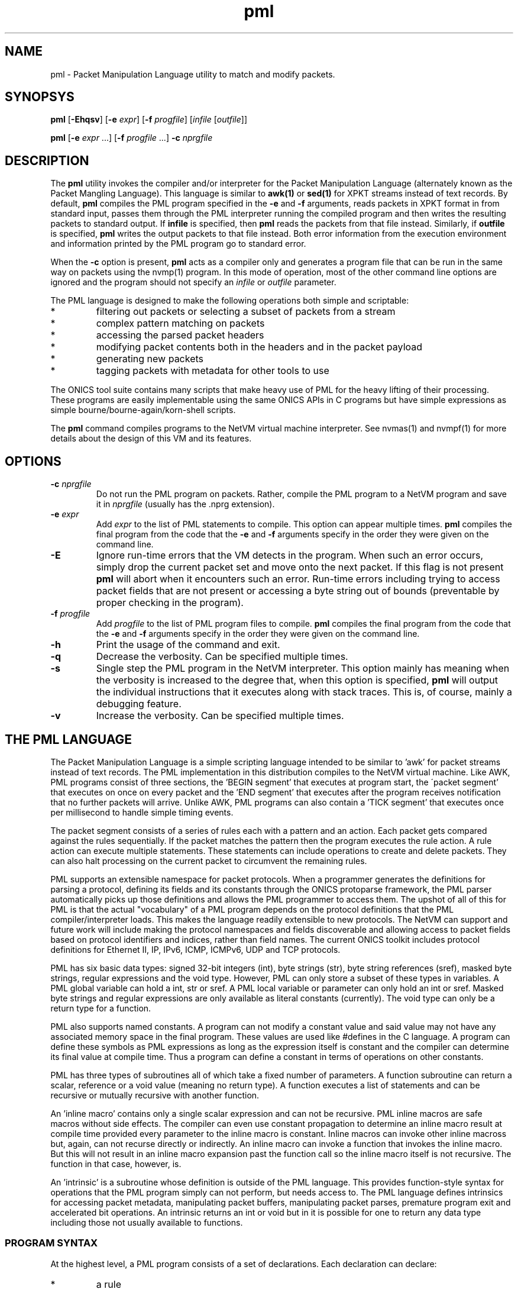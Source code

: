 .TH "pml" 1 "August 2015" "ONICS 1.0"
.SH NAME
pml - Packet Manipulation Language utility to match and modify packets.
.P
.SH SYNOPSYS
\fBpml\fP [\fB-Ehqsv\fP] [\fB-e\fP \fIexpr\fP] [\fB-f\fP \fIprogfile\fP]
[\fIinfile\fP [\fIoutfile\fP]]
.P
\fBpml\fP [\fB-e\fP \fIexpr\fP ...] [\fB-f\fP \fIprogfile\fP ...]
\fB-c\fP \fInprgfile\fP
.P
.SH DESCRIPTION
The \fBpml\fP utility invokes the compiler and/or interpreter for the
Packet Manipulation Language (alternately known as the Packet Mangling
Language).  This language is similar to \fBawk(1)\fP or \fBsed(1)\fP for
XPKT streams instead of text records.  By default, \fBpml\fP compiles
the PML program specified in the \fB-e\fP and \fB-f\fP arguments, reads
packets in XPKT format in from standard input, passes them through the 
PML interpreter running the compiled program and then writes the
resulting packets to standard output.  If \fBinfile\fP is specified,
then \fBpml\fP reads the packets from that file instead.  Similarly, if
\fBoutfile\fP is specified, \fBpml\fP writes the output packets to that
file instead.  Both error information from the execution environment and
information printed by the PML program go to standard error.
.P
When the \fB-c\fP option is present, \fBpml\fP acts as a compiler only
and generates a program file that can be run in the same way on packets
using the nvmp(1) program.  In this mode of operation, most of the other
command line options are ignored and the program should not specify an
\fIinfile\fP or \fIoutfile\fP parameter.
.P
The PML language is designed to make the following operations both
simple and scriptable:
.IP *
filtering out packets or selecting a subset of packets from a stream
.IP *
complex pattern matching on packets
.IP *
accessing the parsed packet headers
.IP *
modifying packet contents both in the headers and in the packet payload
.IP *
generating new packets
.IP *
tagging packets with metadata for other tools to use
.P
The ONICS tool suite contains many scripts that make heavy use of PML
for the heavy lifting of their processing.  These programs are easily
implementable using the same ONICS APIs in C programs but have simple
expressions as simple bourne/bourne-again/korn-shell scripts.
.P
The \fBpml\fP command compiles programs to the NetVM virtual machine
interpreter.  See nvmas(1) and nvmpf(1) for more details about the
design of this VM and its features.
.P
.SH OPTIONS
.P
.IP "\fB-c\fP \fInprgfile\fP"
Do not run the PML program on packets.  Rather, compile the PML program
to a NetVM program and save it in \fInprgfile\fP (usually has the .nprg
extension).
.IP "\fB-e\fP \fIexpr\fP"
Add \fIexpr\fP to the list of PML statements to compile.  This option
can appear multiple times.  \fBpml\fP compiles the final program from
the code that the \fB-e\fP and \fB-f\fP arguments specify in the order
they were given on the command line.
.IP \fB-E\fP
Ignore run-time errors that the VM detects in the program.  When such an
error occurs, simply drop the current packet set and move onto the next
packet.  If this flag is not present \fBpml\fP will abort when it
encounters such an error.  Run-time errors including trying to access
packet fields that are not present or accessing a byte string out of
bounds (preventable by proper checking in the program).
.IP "\fB-f\fP \fIprogfile\fP"
Add \fIprogfile\fP to the list of PML program files to compile.
\fBpml\fP compiles the final program from the code that the \fB-e\fP and
\fB-f\fP arguments specify in the order they were given on the command
line.
.IP \fB-h\fP
Print the usage of the command and exit.
.IP \fB-q\fP
Decrease the verbosity.  Can be specified multiple times.
.IP \fB-s\fP
Single step the PML program in the NetVM interpreter.  This option
mainly has meaning when the verbosity is increased to the degree that,
when this option is specified, \fBpml\fP will output the individual
instructions that it executes along with stack traces.  This is, of
course, mainly a debugging feature.
.IP \fB-v\fP
Increase the verbosity.  Can be specified multiple times.
.P
.SH "THE PML LANGUAGE"
The Packet Manipulation Language is a simple scripting language
intended to be similar to 'awk' for packet streams instead of text
records.  The PML implementation in this distribution compiles to the
NetVM virtual machine.  Like AWK, PML programs consist of three
sections, the 'BEGIN segment' that executes at program start, the
\'packet segment' that executes on once on every packet and the 'END
segment' that executes after the program receives notification that no
further packets will arrive.  Unlike AWK, PML programs can also contain
a 'TICK segment' that executes once per millisecond to handle simple
timing events.
.P
The packet segment consists of a series of rules each with a pattern and
an action.  Each packet gets compared against the rules sequentially.
If the packet matches the pattern then the program executes the rule
action.  A rule action can execute multiple statements.  These
statements can include operations to create and delete packets.  They
can also halt processing on the current packet to circumvent the
remaining rules.
.P
PML supports an extensible namespace for packet protocols.  When a
programmer generates the definitions for parsing a protocol, defining
its fields and its constants through the ONICS protoparse framework, the
PML parser automatically picks up those definitions and allows the PML
programmer to access them.  The upshot of all of this for PML is that
the actual "vocabulary" of a PML program depends on the protocol
definitions that the PML compiler/interpreter loads.  This makes the
language readily extensible to new protocols.  The NetVM can support and
future work will include making the protocol namespaces and fields
discoverable and allowing access to packet fields based on protocol
identifiers and indices, rather than field names.  The current ONICS
toolkit includes protocol definitions for Ethernet II, IP, IPv6, ICMP,
ICMPv6, UDP and TCP protocols.
.P
PML has six basic data types: signed 32-bit integers (int), byte strings
(str), byte string references (sref), masked byte strings, regular
expressions and the void type.  However, PML can only store a subset of
these types in variables.  A PML global variable can hold a int, str or
sref.  A PML local variable or parameter can only hold an int or sref.
Masked byte strings and regular expressions are only available as
literal constants (currently).  The void type can only be a return type
for a function.
.P
PML also supports named constants.  A program can not modify a constant
value and said value may not have any associated memory space in the
final program.  These values are used like #defines in the C language.
A program can define these symbols as PML expressions as long as the
expression itself is constant and the compiler can determine its final
value at compile time.  Thus a program can define a constant in terms of
operations on other constants.
.P
PML has three types of subroutines all of which take a fixed number of
parameters.  A function subroutine can return a scalar, reference or a
void value (meaning no return type).  A function executes a list of
statements and can be recursive or mutually recursive with another
function.
.P
An 'inline macro' contains only a single scalar expression and can not
be recursive.  PML inline macros are safe macros without side effects.
The compiler can even use constant propagation to determine an inline
macro result at compile time provided every parameter to the inline
macro is constant.  Inline macros can invoke other inline macross but,
again, can not recurse directly or indirectly.  An inline macro can
invoke a function that invokes the inline macro.  But this will not
result in an inline macro expansion past the function call so the inline
macro itself is not recursive.  The function in that case, however, is.
.P
An 'intrinsic' is a subroutine whose definition is outside of the PML
language.  This provides function-style syntax for operations that the
PML program simply can not perform, but needs access to.  The PML
language defines intrinsics for accessing packet metadata, manipulating
packet buffers, manipulating packet parses, premature program exit and
accelerated bit operations.  An intrinsic returns an int or void but in
it is possible for one to return any data type including those not
usually available to functions.
.P
.SS "PROGRAM SYNTAX"
At the highest level, a PML program consists of a set of declarations.
Each declaration can declare:
.IP "*"
a rule
.IP "*"
a function prototype (needed for recursion)
.IP "*"
a function definition
.IP "*"
an inline macro
.IP "*"
a constant
.IP "*"
a global variable 
.IP "*"
a file import 
.P
.SS "COMMENTS"
Comments in PML start with a '#' that isn't in a string constant and
they continue until the end of the line.
.P
.SS "FILE IMPORT"
.P
A file import takes the form:
.nf
  'import' "FILENAME" ';'
.fi
The parser will search for the import file along a search path.  The
\fBpml\fP program begins its search in the current directory and then
will continue to the directory \fIprefix\fP/lib/pml where \fIprefix\fP
is the installation prefix where the ONICS tool suite is installed.  If
the PML parser fails to find the import file it will abort with an
error.  Otherwise it will include the contents of the import file as if
it were directly substituted in the place of the import line itself.
.P
.SS "RULES"
.P
A rule definition take the form:
.P
.nf
  RULE ::= PATTERN '{' [LOCAL_VAR_DECL]* [STATEMENT_LIST]* '}'
.fi
.P
A PATTERN must be one of 'BEGIN', 'TICK', 'END' or a PML expression 
enclosed by '?-' and '-?'.  The order of rule declaration matters because
the PML program executes rules in their declaration order.  There can be 
multiple rules with the 'BEGIN', 'TICK' and 'END' pattern.  PML executes 
rules with the 'BEGIN' pattern at startup before any packets are read in
the system.  PML executes the 'TICK' segment, if present, once every
millisecond.  It exectues rules with the 'END' pattern after it determines
that there are no further packets to process.  Note that the exit()
intrinsic will abort execution immediately and the program will not
execute rules in the 'END' pattern that it has not already executed.
If the program contains a 'TICK' segment, but no packet rules, then the
program runs until the 'TICK' segment invokes the exit() intrinsic.
.P
PML evaluates a rule with an expression pattern once for every packet
that it receives.  The PML program evaluates the PATTERN exression (the
\'rule pattern').  If the expression returns non-zero scalar result then
the program executes the STATEMENT_LIST (the 'rule action').  It is also 
worth noting that PML can coerce any type to an integer value (see below)
so any PML expression is valid in a rule pattern.  Again, PML evaluates
the rules in order and a rule's actions (in the STATEMENT_LIST) can cause
the program to skip later rules.  So order of declaration is important.  
A PML program can omit the pattern expression which will cause the rule
action to fire on every packet.
.P
The LOCAL_VAR_DECL is an optional series of local variable declarations.
These are discussed in the next section.
.P
If PML comes to the end of the packet rules without any other statement
that aborts control on the current packet (see STATEMENTS), then
PML will transmit all packets remaining in the working set.  (see PACKET
WORKING SET)
.P
.SS "TYPES"
PML supports the following native types:
.nf
 - void  -> no type or value
 - int   -> signed 32-bit integer
 - str   -> byte string
 - sref  -> reference to a byte string 
	    (declared as a 'str' with no length)
 - mstr  -> byte string with equal length byte string mask
 - regex -> regular expression
.fi
.P
The void type may only be used for a function return value.  The program
can not contain variables of type mstr and regex.  A program can contain
constant masked string and regular expression patterns.  But it can not
store them in variables.  Local variables and function parameters may not
be byte strings, but may be string references.  Only global varaibles
may be byte strings.  
.P
.SS "VARIABLE DECLARATIONS"
PML allows one to declare four types of variables:  global variables,
local variables, function parameters and constants.  A global variable
is the only variable that can have a byte string type.  It can also have
a type of \'int' or 'sref'.  A global variable declaration has one of
the following forms.
.P
.nf
  int NAME [= EXPRESSION] ;
  str NAME ;
  str NAME '[' LENGTH ']' [= EXPRESSION] ;
  str NAME '[' ']' = EXPRESSION ;
.fi
.P
The first form declares a 32-byte integer variable.  If EXPRESSION is
present, then the variable is initialized to the value of the
expression.  Otherwise it is initialized to 0.  The second form declares
a globally accessible string reference.  Note that although it uses the
keyword 'str' like a byte string, the lack of '[]'s means that it is a
reference to a string and not an actual byte strings.  A string
reference can not have an initializer at compile time.
.P
The third form of declaration declares a byte string of LENGTH bytes.
If EXPRESSION is present, then the string is initialized to the value of
the expression (which must be of type 'str').  If the variable has a
longer length than the initialization expression, then the program
initializes the remaining bytes in the string are initialized to 0.  If
the initializer is greater in length than the variable then the compiler
will report an error.  A byte string variable without an initializer
will initially contain all 0s in every byte.  The fourth form declares a
byte string variable and sets its length to the length of its
initializer.  The initializer can be a protocol constant, scalar or
literal string.  Substring access to protocol constants or literal
strings is not supported.
.P
A program can have local variable declarations at the beginning of the
action portions of a rule or the body of a function.  Variable
declarations may not appear in inline macross.  Again, as mentioned,
local variables can be integers and string references.  A rule action or
function body may use variables of type 'int' without declaring them.
Referencing a variable name in a function body or rule action statement
that has no binding to a previously declared variable or
protocol-specific name (see \'LOCATORS' below) automatically declares a
local variable of type 'int'.  Local variables may not have
initializers.
.P
PML initializes all uninitialized variables to 0 (int), a string of 0s
(str) or a null reference (sref) depending on the variable type.
.P
.SS "EXPRESSIONS"
In the following, let 'E', 'E1', 'E2' ... refer to expressions.  Tokens of 
the form *LOC refers to a 'locator'.  This is an rvalue consisting of a 
variable name or a protocol namespace constant.  
.P
In PML an expression is one of:
.nf
  - a positive decimal integer
  - a hexadecimal integer preceeded by '0x'
  - a locator (see below)
  - a function or inline macro call of the form:
	<funcname> '(' [E1, E2...] ')'
  - a literal byte string:  
	a double quoted string with usual C substitutions
	  OR
  	'\\x' followed by an even number of hex digits
	  OR
	a dotted quad IPv4 address (4 byte string)
	  OR
	an IPv6 address (16 byte string)
	  OR
	an 802.1 MAC address (6 byte string)

  (In order of precedence)

  - '(' E ')'   : parenthesized expression
  - '-' E       : numerically negated expression
  - 'not' E	: logcal inversion (value is 0 or 1)
  - '~' E	: binary inversion (bit-wise inversion)
  - E1 << E2	: E1 left-shifted by E2
  - E1 >> E2	: E1 right-shifted by E2
  - E1 % E2	: E1 modulo E2
  - E1 / E2	: E1 divided by E2
  - E1 * E2	: E1 multiplied by E2
  - E1 + E2	: E1 plus E2
  - E1 - E2	: E1 minus E2
  - E1 & E2	: E1 binary-ANDed with E2
  - E1 | E2	: E1 binary-ORed with E2
  - E1 ^ E2	: E1 binary-XORed with E2
  - E1 == E2	: E1 equals E2 (numeric or string compare)
  - E1 != E2	: E1 does not equal E2 (numeric or string compare)
  - E1 < E2	: E1 less than E2 (numeric compare)
  - E1 > E2	: E1 greater than E2 (numeric compare)
  - E1 <= E2	: E1 less or equal to E2 (numeric compare)
  - E1 >= E2	: E1 greater or equal to E2 (numeric compare)
  - E1 =~ E2	: E1 matches E1
  - E1 !~ E2	: E1 does not match E2
  - E1 'and' E2 : E1 and E2 (short circuit boolean compare)
  - E1 'or ' E2 : E1 or E2 (short circuit boolean compare)
.fi
.P
The type of an expression is usually 'int'.  However, there are several
exceptions.  A byte string literal has type 'str'.  A function or inline
macro call has a type of the return value of the function or inline
macro (always 'int' for inline macros).  A locator expression's type is
equal to the type value that the locator refers to.  All string
references used in expressions have type 'str'.
.P
The match comparison operators (=~ and !~) perform different comparisons
depending on the type of the right hand expression.  The left-hand 
expression must have a type of str or sref.  The right hand expression
must have type str, mstr or regex.  For the rest of this discussion
Let E1 be the left-hand side expression in the match expression and 
let E2 be the right-hand side.
.P
If E2 has type 'str', then PML performs an exact string comparison (the
lengths of the E1 and E2 must be equal in order to be equal).  If the
E2 has type 'mstr' then PML performs a masked string comparison.  A
masked string value has a 'value' component and a 'mask' component both
of which are byte strings.  Both 'value' and 'mask' must have the same
length.  Expression E1 matches an mstr E2 if and only if: 1) the length of
E1 matches the lengths of E2's value and mask and 2) each bit b1 in
E1 matches its corresponding bit b2 in E2.value when the corresponding 
bit 'm' in E2.mask is set.  Finally, if E2 has type regex then PML
performs a regular expression mask of the pattern E2 against E1.
.P
Aside from the match and reference operators, all other operators
require the types of their subexpressions to be 'int'.  Each expression
argument in a function or inline macro call must have the same type as
the corresponding formal paramenter in the function declaration.
.P
.SS "TYPE CONVERSION"
PML will automatically attempt to convert an expression to the type
required by a given operator or function parameter.  PML will also try
to implicitly convert the expression in a 'return' statement (see below)
to the return type of the enclosing function.  The language performs the
following type conversion implicitly:
.P
.nf
  mstr->str - returns the 'value' portion of the masked string

  str->int  - treat up to the first 4 bytes of the string as a big
              endian 2s-compliment arithmetic integer.  If the string
              is less than 4 bytes, logcially pad to 4 bytes with
              zeros in the high order bits.

  mstr->int - convert the value and the mask of the masked string
              to 'int' as above and return the binary AND of the
              two resulting values.

  str->sref - converts the string to a reference to the string.
              This can occur in three ways:
                1) when assigning a 'str' valued expression to an 
                   'sref' variable by the '& VAR = EXPR' statement.
                2) when passing a string to an sref parameter
                   (denoted with type 'str') in a function call.
                3) when returning a string in a function call with
                   declared return type 'str' (which means sref in
                   function call return types).

  str->void - discards the value
  int->void
  sref->void
  mstr->void
.fi
.P
.SS "STATEMENTS"
PML has the following types of statements:
.nf

 - if ( EXPR ) { STATEMENT_LIST1 } [else { STATEMENT_LIST2 }]

   Evaluate EXPR (typecasting to an int if necessary) and if it is 
   true (non-zero) then execute STATEMENT_LIST1.  If the 'else' clause
   is present and EXPR is false (0), then execute STATEMENT_LIST2
   instead.

 - while ( EXPR ) { STATEMENT_LIST }

   Executes the STATEMENT_LIST while EXPR returns true (non-zero 
   integer).  (EXPR will be typecast to an integer if possible 
   otherwise the compiler will flag an error.)

 - print [% FMT %] EXPR [,[% FMT %] EXPR ...] ;
   print [% FMT %] EXPR [,[% FMT %] EXPR ...] , ;

   Evaluate each EXPR and then print its value.  (the output goes to 
   standard error by default when PML is running from the command
   line.)  If a FMT directive is present, then it modifies the output
   string.  See FORMATTED PRINTING.  A print statement without a trailing
   comma automatically appends a newline after printing all of the 
   expressions.  If trailing comma (between the last expression and
   the semicolon) is present, then the statement does not add a newline
   to the end of the printing.

 - return ;
 - return EXPR ;

   Evaluate EXPR and immediately exit the currently executing function
   and returning the value of EXPR as the return value of the function.
   If EXPR's type doesn't match the return type of the function then PML
   will implicitly confert it if possible or give a compile time error
   if it is not possible.  If the function's return type is 'void' then
   the EXPR must be omitted.  Otherwise EXPR must be included.

 - EXPR ;

   Evaluate and discard the value of EXPR.  (could be a function call
   with side effects.)

 - send ;
 - send EXPR ;

   There are two forms of the 'send' statement.  The first, with no
   expression, sends all of the packets currently in the working set and
   aborts all rule processing on the current packet.  If the EXPR is
   present then the program evaluates EXPR (typecasting to an integer if
   necessary) and sends the packet with the corresponding numeric value.
   The program will abort with an error if EXPR evaluates to an
   erroneous packet number.  After sending, the packet is freed.
   However the program will continue running from the next statement
   after the 'send'.

 - send_no_free EXPR ;

   This statement evaluates EXPR and transmits the packet just as with
   'send EXPR'.  However, with the send_no_free statement, the packet
   remains in the working set.  As with 'send EXPR' execution continues
   after the statement.

 - drop [EXPR] ; 

   As with the 'send' statement, the 'drop' statement has two forms with
   differing control flow semantics.  A 'drop' with no arguments drops
   all packets in the working set and aborts rule processing (starting
   over with the next packet).  If the 'drop' statement has a expression
   argument (EXPR) then the program evaluates the argument typecasting
   the result to an integer and then frees the packet buffer with the
   corresponding numeric index.  As with 'send EXPR', this second form
   of drop continues execution afterwards.  Dropping a packet index that
   is out of range will abort the PML program, but dropping a valid
   packet index that does not actually refer to a packet is simply a
   no-op.

 - break ;

   Immediately jump to the end of the innermost enclosing 'while' loop.
   This will not send control outside of executing functions or rules.
   A break statement outside of any enclosing loop is a compile time
   error.

 - continue ; 

   Immediately jump to the test of the currently innermost loop and 
   evaluate it.  This will not send control outside of the current
   function or rule.  A continue statement outside of any enclosing loop
   is a compile time error.

 - nextrule ;

   Immediately jump to the end of the current rule.  If this occurs
   within a BEGIN rule then this statement will end processing in
   all BEGIN rules.  The same behavior holds for TICK and END rules.  For
   packet rules, this statement directs execution to the test for the next
   rule (or to transmit all remaining packets if no further rules are
   present.)

 - LOCATOR = EXPR ;
   Evaluate EXPR and assign its value to the location denoted by
   LOCATOR.  LOCATOR and EXPR must have the same type or the PML program
   must be able to type cast the EXPR to the type of LOCATOR. 

 - & VARIABLE = EXPR ;
   Evaluate EXPR which must have 'str' type.  This assigns the string
   reference to the returned string to the given VARIABLE which must
   be of type 'sref'.
.fi
.P
.SS "LOCATORS"
A locator is a named reference to a value.  The name may refer to a
variable, a protocol, a field in a packet or a constant.  A locator can
have the following forms:
.P
.SS "Direct Access"
.nf
  name          -- can refer to: variable, constant, packet field,
                   protocol, or protocol constant

  name.name2[...]
                -- can refer to: packet field, protocol or 
                   protocol constant

  $(pnum)name
  $(pnum)name.name2...
  $(pnum,idx)name
  $(pnum,idx)name.name2...
                -- can refer to: packet field
.fi
.P
At a given point in the PML program, the compiler consults the following
namespaces in the following order to determine which value a locator
refers to: protocol namespace, parameters, constants global variables,
local variables.  Recall from VARIABLES above, that a locator matches
none of the above namespaces will implicitly cause a local variable
declaration if the reference is in the body of a function or the action
of a rule.  However, the only locator form allowable for such a
declaration is the very first direct access form:  a name with no
\'$', '.', '(' or ')' symbols.
.P
The type of a locator expression is the type of the value it refers to
with one exception.  A locator that refers to a 'sref' variable has type
\'str' in all r-values.
.P
A direct access locator that begins with $(pnum) or $(pnum, idx) refers
can refer to packets other than packet 0 in the working set (see below).
The value 'pnum' (which need not be constant) selects the packet number
in the working set.  If 'idx' is specified, it gives the header index to
select starting from 1.  So the locator '$(1,2)tcp' refers to the 2nd
TCP header in the second packet (packet 1) in the working set.
.P
.SS "Substring Access"
A program can access any non-empty substring of a str or sref type
locator.  ('SLOC' below refers to any direct access string locator given
in the previous section.)  One can provide an offset or an offset and
length to specify the substring.  Both values can be arbitrary
expressions as long as they can be converted to type int.  Specifying an
invalid substring (e.g. a negative offset or length, or an offset or
length that is out of bounds for the string) will trigger a run-time
error and abort the program.
.P
.nf
  SLOC[off]	
  SLOC[off, len]	
		-- could refer to: variable, protocol, protocol
		   constant packet field.
.fi
.P
.SS "Protocol ID"
.nf
  @@name
  @@name.name2	-- could refer to: protocol name
.fi
.P
.P
.SS "PACKET WORKING SET"
PML keeps a small, fixed size working set of packet buffers during
execution.  The packets are indexed numerically from 0 to 15.  During
BEGIN, TICK and END rules the working set start out empty;  none of the
packet indices refer to live packet buffers.  During packet rules, PML
sets packet index 0 to refer to the next packet that it pulls from
ingress.  The remaining packet indices still refer to nothing.
.P
A PML program can make a packet index refer to a packet buffer by
copying packet buffers or creating packet buffers.  A program creates
new packets with the pkt_new() and pkt_new_z() intrinsics.  It copies
packets with the pkt_copy() intrinsic.  A program can also swap the
packet buffers that two packet indices refer to through the pkt_swap()
intrinsic.  
.P
.SS "PROTOCOL NAMESPACES"
A PML program has access to a set of protocol modules.  These libraries
extend the PML namespace with strings that refer to the protocols
themselves, protocol-specific constants and parsed regions within
packets.  In the ONICS tool-suite, the command-line pml tool uses the
ONICS 'protoparse' and 'ns' APIs to implement these protocol modules.  
.P
The term 'protocol namespace' refers to the set of symbols that a PML 
protocol module imports into the PML namespace.  Each protocol namespace
has members.  One refers to a member in a namespace by following the
protocol name with a '.' and then the member name.  For example,
"ip.ttl" refers to member "ttl" in the "ip" namespace.  Each protocol
namespace member has one of the following types:
.nf
  - namespace    -- namespaces can nest within each other
  - constant     -- a constant value with some relationship 
                    to the protocol
  - packet field -- a definition of a field within a parsed 
		    protocol data unit.
.fi
.P
In PML each protocol is assumed to have an encoding format in the
packet.  When each packet arrives in PML, the runtime first decodes it
(using the 'protoparse' library in the CLI version) which produces
offsets to all of the 'protocol data unit's in the packet.  A protocol 
data unit is a set of bytes in the packet that are meaningful in the 
context of a given protocol.  The same bytes in a packet can be members 
of several protocol data units.  For example, a byte the payload of a TCP 
segment might be within a TCP protocol data unit, an IP protocol data unit
and an Ethernet protocol data unit.
.P
When a PML program uses a protocol name as a locator, the locator's
expression type is 'int' and it returns a true or false (1 or 0) value
indicating whether the protocol is present in the given packet (which
defaults to packet 0 if not specified).  If the PML program gives 
the protocol name, but also adds an offset/length substring reference, 
then the locator type is 'str' and it refers to the portion of the packet
encapsulated in that protocol (both header and data).
.P
Every protocol has several members regardless of the protocol type.
These are always accessible to the PML program if the protocol is
present in the packet.  The members for a protocol P are:
.P
.nf
  - P.exists -- more explicit form of just plain "P"
  - P.hlen   -- the length of the header of the protocol data unit
  - P.plen   -- the length of the payload of the protocol data unit
  - P.tlen   -- the length of the trailer of the protocol data unit
  - P.totlen -- P.hlen + P.plen + P.tlen
  - P.error  -- A bitmap of errors found in the parsing of the protocol
  - P.prid   -- the protocol ID of this protocol (will be used in future
                versions for parses referring to groups of protocols 
                such as 'transport' or 'tunnel' to get the actual 
                protocol type)
  - P.index  -- the numeric index of the PDU in the list of all the 
                PDUs in the packet (sorted by starting offset).
  - P.header -- A 'str' value referring to the header of the PDU
  - P.payload-- A 'str' value referring to the payload of the PDU
  - P.trailer-- A 'str' value referring to the trailer of the PDU
  - P.parse  -- A 'str' value referring to the entire PDU.
                (One can access this as P[0] as well.)
.fi
.P
Each constant member in a protocol namespace has a type of either 'int', 
\'str' or 'mstr'.  An example of such a constant might be 
"ip.addr.broadcast" which equals a byte string for 255.255.255.255.
.P
Finally, a packet field member in a protocol namespace provides a way to
access a field within a protocol data unit.  There are two forms of packet
fields:  byte fields and bit fields.  Byte fields have type 'str',
start on a byte boundary and have a length in bits that is a multiple of
8.  Some byte fields can have variable lengths.  A bitfield can start at 
any bit in the packet, but its length (in bits) must be fixed and less than 
or equal to 32.  A bitfield's type is 'int', unlike a bytefield.
.P
A PML program can both read and write packet fields in the packet.  The
program must observe rules for assignment based on the type of the
packet field.
.P
.SS "FUNCTION DECLARATIONS"
Functions in PML are subroutines that support direct or indirect 
recursion.  PML functions, like rules, can have local variables and
parameters that are of type 'int' or 'sref'.  A PML program can also
have a prototype declaration of a function to allow other functions to
invoke it before the actual function declaration.
.P
A function prototype takes the form:
.P
.nf
  RTYPE NAME ( [TYPE NAME [, TYPE NAME]...] ) ;
.fi
.P
The RTYPE can be 'int', 'str' or 'void'.  Again, 'void' indicates
that there is no return value from the function.  The 'str' type
indicates that the function returns a string references.
.P
A function declaration has the form:
.P
.nf
  RTYPE NAME ( [TYPE NAME [, TYPE NAME]...] ) { STATEMENT_LIST }
.fi
.P
Obviously, it is an error for a function declaration not to match its
prototype.  It is also an error to have multiple prototypes that do not
match.
.P
If there are any 'return' statements in the STATEMENT_LIST then the
program will attempt to automatically convert them to the return type of
the function.  This means that if the return type is 'void', then the
program will discard the return value of the return expression (if
present).  If control reaches the end of STATEMENT_LIST without
encountering a return statement, then the program returns a value of '0'
if the return type is 'int' or an empty string reference if the type is
\'sref'.  
.P
.SS "INLINE MACRO DECLARATIONS"
An 'inlinemacro ' is a special type of subroutine that must have a
return type of 'int' and whose body is a single expression (that can be
type cast to 'int') instead of a list of statements.  Upon invocation,
an inline macro actually embeds the expansion of the expression in the
PML program directly.  The compiler takes care to evaluate each
parameter to the inline macro exactly once and the inline macro can not
modify it.  
.P
So an 'inline macro' is a safe macro for arithmetic computations.  It
does not have the full cost of performing a function call.  More
importantly, the restrictions on the inline macro make it possible to
optimize using constant propagation (see OPTIMIZATION below).  If the
arguments to an inline macro are known to be constant and all parts of
the inline macro expression depend only on constants (as opposed to,
say, global variables or packet values, etc..) then the compiler can
simply precompute the result of the inline macro rather than having the
program compute it every time.  This property also allows the program to
invoke inline macros in constant definitions.
.P
An inline macro declaration takes the form:
.P
.nf
  inline NAME ( [TYPE NAME [, TYPE NAME]...] ) { EXPR }
.fi
.P
Example:
.P
.nf
  inline double(int x) { 2 * x }

  const A = 5;
  const B = double(A);          # legal and gets the value 10
  const C = double(tcp.seq);    # illegal, arg not constant so return 
                                #   value isn't known and can't 
                                #   initialize a const
  int D;
  { D = double(tcp.seq); }      # legal: call needn't be a constant 
                                #   expr here
.fi
.P
.SS "FORMATTED PRINTING"
PML's print statement supports formatted printing for nicer display of
output.  A print statement is not required to have a print format.
The formats are:
.nf

    %[W]d% - signed decimal (int, default format for 'int' expressions)
    %[W]u% - unsigned decimal (int)
    %[W]x% - unsigned hex (int)
    %[W]o% - unsigned oct (int)
    %[W]b% - binary (int)

    %[W]s% - string (str, length == any, default for 'str' expressions)
    %[W]hex% - hex string (str, length any)
    %[W]ip% - IPv4 address (str, length == 4)
    %[W]ip6% - IPv6 address (str, length == 16)
    %[W]eth% - 802.11 address (str, length == 6)

 - W is a positive or negative integer.
   * positive = W is the minimum width for the output and
   		output is right justified within that width
   * negative = |W| is the minimum width for the output and
   		the output is left justified within that width
.fi
.P
.SS "INTRINSICS"
Intrinsics are basically functions that operate on resources outside
of those available within the PML language itself.  PML intrinsics allow
the programmer to access properties about strings, manipulate active
packets, manipulate parsed protocol data units, fix checksums and perform
some bit operations quickly.  The intrinsics are given below.
.P
.SS "String Operations"
.P
.nf
  int str_len(str s)
  	- return the length of a string reference

  int str_addr(str s)
  	- return the address of a string reference

  int str_ispkt(str s)
  	- return whether the string reference refers to a packet

  int str_seg(str s)
  	- return the segment index/packet # that the reference refers to

  int str_isnull(str s)
  	- return whether the reference is an empty reference
.nf
.P
.SS "Packet Manipulation"
.nf
  void pkt_new(int pnum, int len)
  	- create a new packet with 'len' bytes of data

  void pkt_new_z(int pnum, int len)
  	- create a new packet with 0 bytes but 'len' buffer space bytes

  void pkt_swap(int pn1, int pn2)
  	- swap two packets by index

  void pkt_copy(int pndst, int pnsrc)
  	- copy pnsrc to pndst
.fi
.P
.SS "Packet Buffer / Protocol Unit Manipulation"
.nf
  void pkt_ins_u(int pnum, int off, int len)
  	- insert 'len' bytes at offset 'off' in packet 'pnum' shifting
	  data up in the buffer

  void pkt_ins_d(int pnum, int off, int len)
  	- insert 'len' bytes at offset 'off' in packet 'pnum' shifting 
	  data down in the buffer

  void pkt_cut_u(str s)
  	- cut the string from its packet shifting bytes up from the
	  front.  's' must be a reference to packet data.

  void pkt_cut_d(str s)
  	- cut the string from its packet shifting bytes down from the
	  end.  's' must be a reference to packet data.

  void pkt_parse(int pnum)
  	- reparse a packet 'pnum'

  int pkt_get_off(int pnum, int prid, int idx, int oid)
  	- get offset 'oid' of the 'idx'th protocol data unit with 
	  protocol ID 'prid' in packet 'pnum'

  void pkt_adj_off(int pnum, int prid, int idx, int oid, int amt)
  	- add 'amt' to offset 'oid' of the 'idx'th protocol data unit 
	  with protocol ID 'prid' in packet 'pnum'.

  void parse_push_back(int pnum, int prid)
  	- push a new protocol header of protocol ID 'prid' to the back
	  of the protocol data unit chain of packet 'pnum'.  If this
	  this will adjust the starting offset of the packet in its
	  buffer if necessary.  However, it will fail at runtime if
	  insufficient space exists.

  void parse_pop_back(int pnum)
  	- remove the innermost protocol data unit from packet 'pnum'.
	  This does not remove the data itself: only the parse of the
	  data unit.  To remove the data, follow this up with pkt_cut_*.

  void parse_push_front(int pnum, int prid)
  	- push a new protocol header of protocol ID 'prid' to the front
	  of the protocol data unit chain of packet 'pnum'.  There must
	  be space outside the outermost protocol data unit to hold this
	  new header.  (Use pkt_ins_* of necessary to create it.)

  void parse_pop_front(int pnum)
  	- remove the outermost protocol data unit from packet 'pnum'.
	  This does not remove the data itself: only the parse of the
	  data unit.  To remove the data, follow this up with pkt_cut_*.


  void fix_dltype(pnum)
  	- Set the datalink type of the packet to the outermost protocol
	  data unit's protocol ID.

  void fix_lens(pnum)
  	- Walk the protocol data units and fix all length fields within
	  each unit.

  void fix_csums(pnum)
  	- Walk the protocol data units and fix all the checksum fields
	  within each unit.
.fi
.P
.SS "Packet Storage and Retrieval"
The PML runtime environment allows storing a packets in lists.  These
lists can persist between execution contexts.  Normally, at the end of a
BEGIN, TICK or END rule or after the last packet rule executes, the
runtime transmits all packets in the working set.  (This holds true if the
packet rules terminate early due to a 'send' statement.)  A program can
instead stash packets in numbered lists in either a first-in-first-out
(FIFO) or last-in-first-out (LIFO) fashion (or even a combination of the
two) and then retrieve them at a later point.  The number of available
packet lists depends on the runtime, but the program can query it using
\'pkt_nlists()'.  The \fBpml\fP command line application supports 256
separate lists.  If a PML program terminates, the runtime will free all
packets still stored in packet lists.
.P
.nf
  int pkt_nlists()
	- return the number of packet lists in the system.

  int pkt_lempty(int listnum)
	- return whether a given packet list is empty.

  void pkt_enq(int listnum, int pnum)
	- enqueue packet 'pnum' to the end of packet list 'listnum'

  void pkt_deq(int listnum, int pnum)
	- dequeue the next packet from the front of packet list
	  'listnum' to packet 'pnum'

  void pkt_push(int listnum, int pnum)
	- push packet 'pnum' to the front of packet list 'listnum'

  void pkt_pop(int listnum, int pnum)
	- pop the next packet from the front of packet list 'listnum' to
	  packet 'pnum'
.fi
.P
.SS "Special Locator Intrinsics"
  These intrinsics are special in that the user does not provide a
  standard data type as an argument to the intrinsic.  The 'pdesc'
  argument must be a packet locator that refers to a protocol or packet
  field.  Each intrinsic performs an operation on the specific protocol 
  data unit that the locator identifies.
.P
  Examples:
.P
.nf
  	tcp		-> the first TCP PDU of packet 0
	$(1,2)ip	-> the 2nd IP PDU of packet 1
	$(1)icmp6	-> the first ICMPv6 PDU of packet 0
.fi
.P
.nf
  void parse_update(pdesc)
  	- Update the protocol parsed fields for the PDU.  One might use
	  this, for example, after inserting IP option data in an IP
	  header to make PML able to recognize the IP option fields.

  void fix_len(pdesc)
  	- Fix the length fields in the given PDU.

  void fix_csum(pdesc)
  	- Fix the checksum fields in the given PDU.

  void prp_insert(pdesc, int prid)
	- Insert a new header/trailer with of type 'prid' into the
	  packet after the header and before the trailer for the PDU
	  that 'pdesc' identifies.  This may be 'pkt' to have the new
	  PDU encapsulate the entire packet.  This function inserts new
	  space for the header and trailer.  It also causes the header
	  in pdesc to change its "next protocol" field (e.g. ip.proto
	  or eth.etype) to correctly identify the new header and
	  it adjusts that PDU's checksum accordingly.  This intrinsic
	  does not adjust length or checksum fields (outside of
	  the adjustment for the changed "next protocol" field.
	  This is a simpler way to insert headers compared with
	  pkt_ins_*() and parse_push_*() functions.  

  void prp_delete(pdesc)
	- Remove the PDU from the packet clearing cutting out its header
	  and trailer data from the packet.  This function also adjusts
	  the "next protocol" field of the immediately enclosing PDU
	  (if any) to point to the PDU that the 'pdesc' PDU enclosed.
	  It correspondingly adjusts the enclosing PDU's checksum if
	  applicable.  This intrinsic does not adjust length or
	  checksum fields (outside of the adjustment for the changed
	  "next protocol" field.  This is simpler method of removing
	  PDU headers compared with pkt_cut_*() and parse_pop_*().
	
.fi
.P
.SS "Numeric Operations"
.nf
  int pop(int v)
  	- returns the number of bits set in 'v'

  int log2(int v)
  	- returns the position of the first bit set in 'v' or -1 if v
	  == 0.

  int min(int x, int y)
  	- returns the minimum of x and y

  int max(int x, int y)
  	- returns the maximum of x and y
.fi
.P
.SS "Packet Metadata Intrinsics"
Per packet metadata that may or may not be present in a given packet.
If the data is not present the meta_get_* function returns -1.
Similarly, setting the metadata to -1 removes the tag rather than 
setting it.
.P
.nf
  int meta_get_ts_sec(int pnum)
  int meta_get_ts_nsec(int pnum)
  	- get the timestamp in seconds/nano-seconds for packet 'pnum'

  void meta_set_ts(int pnum, int sec, int nsec)
  	- set the timestamp for packet 'pnum'

  int meta_get_presnap(int pnum)
  	- get the pre-snapped packet length for packet 'pnum'

  void meta_set_presnap(int pnum, int len)
  	- set the pre-snapped packet length for packet 'pnum' to 'len'

  int meta_get_inport(int pnum)
  	- get the input port for packet 'pnum'.

  void meta_set_inport(int pnum, int port)
  	- set the input port for packet 'pnum' to 'port'.

  int meta_get_outport(pnum)
  	- get the output port for packet 'pnum'.

  void meta_set_outport(pnum, port)
  	- set the output port for packet 'pnum' to 'port'.

  int meta_get_flowid(int pnum)
  	- get the flow identifier of packet 'pnum'.
  	
  void meta_set_flowid(int pnum, int id)
  	- set the flow identifier of packet 'pnum' to 'id'.

  int meta_get_class(int pnum)
  	- get the traffic class of packet 'pnum'.

  void meta_set_class(int pnum, int tc)
  	- set the traffic class of packet 'pnum' to 'tc'.

  int meta_get_seq(int pnum)
  	- get the packet sequence number of packet 'pnum'.

  void meta_set_seq(int pnum, int seq)
  	- set the packet sequence number of packet 'pnum' to 'seq'.
.fi
.P
The following metadata manipulation functions are also available and allow
more fine-grained control over metadata.  But they are also, therefore,
more dangerous and can break things more easily.
.nf
  int  meta_has(pnum, type)
        - Return whether the packet has a tag of type 'type'.

  void meta_add(pnum, type)
	- Add an xpkt tag of type 'type':  limited to timestamp,
	  snapinfo, iniface, outiface, flow, class, seq, 
	  appinfo (0 extra words).

  void meta_add_info(pnum, len)
	- Add an xpkt tag of type XPKT_TAG_APPINFO of length 'len'
	  in packet pnum;

  void meta_rem(pnum, type)
	- Remove the first tag of type 'type'

  int  meta_rd8(pnum, type, off)
	- read 1 byte from a tag at offset 'off'

  int  meta_rd16(pnum, type, off)
	- read 2 bytes from a tag at offset 'off'

  int  meta_rd32(pnum, type, off)
	- read 4 bytes from a tag at offset 'off'

  void meta_wr8(pnum, type, off, val)
	- write 1 byte 'val' from a tag at offset 'off'.  
	  off must be >= 2

  void meta_wr16(pnum, type, off, val)
	- write 2 bytes 'val' from a tag at offset 'off'.
	  off must be >= 2

  void meta_wr32(pnum, type, off, val)
	- write 4 bytes 'val' from a tag at offset 'off'.
	  off must be >= 2

.fi
.P
.SS "Miscellaneous"
.nf
  void exit(int status) 
  	- abort program with exit status 'status'.
.fi
.P
.SS "OPTIMIZATION"
.P
The PML compiler has basic optimization support built in.  It
automatically attempts to use constant propagation to simplify
expressions whose values it can determine at compile time.  An
expression is a 'constant expression' if it is:
.IP "*"
a literal value
.IP "*"
a const
.IP "*"
a binary or unary operator whose operands are constant expressions
.IP "*"
a 'parameter-constant inline macro' all of whose arguments are constant
expressions.
.P
A 'parameter-constant inline macro' is an inline macro whose expression
body would be a constant expression if all of the parameters were
constant.
.P
Assume the following declarations:
.P
.nf
	inline double(int x) { 2 * x }
	inline somefunc(int x, int y) { (2 * x) % y }
	inline isHTTP() { tcp and tcp.dport == 80 or tcp.sport == 80 }
	const A = 5;
	int X;
.fi
.P
Then, the following are constant expression:
.P
.nf
	3
	3 + 5
	3 & 5 * 18
	A / 3
	double(3)
	double(A * 5)
	somefunc(double(3), somefunc(8 * 4 / 2, A))
.fi
.P
The following are not constant expressoins:
.P
.nf
	X
	double(X)
	tcp
	isHTTP()
	$(2)ip
.fi
.P
The inline macros 'double' and 'somefunc' above are parameter-constant
inline macros, but isHTTP is not.  A PML program may assign any constant
expression to a 'const'.
.P
.SH EXAMPLES
Print "Hello World":
.nf

	pml -e "BEGIN { print "Hello World\\n"; }"

.fi
Drop the first 5 packets:
.nf

	pml -e "int count = 0; 
		{ count = count + 1; }
		?- count <= 5 -? { drop; }" 
	    infile.xpkt outfile.xpkt

.fi
Filter out non-ICMP packets:
.nf

	pml -e "?- not icmp -? { drop; }" infile.xpkt outfile.xpkt

.fi
Compile a PML program and run it using nvmpf:
.nf

	pml -f program.pml -c program.nprg
	nvmpf program.nprg infile.xpkt outfile.xpkt
	
.fi
Generate a TCP packet:
.nf

	pml -e "str payload = "Hello World";
		BEGIN {
                    pkt_new(0, str_len(&payload));
                    parse_push_front(0, @tcp);
                    parse_push_front(0, @ip);
                    parse_push_front(0, @eth);
                    tcp.payload = payload;
                    fix_lens(0);
                    fix_csums(0);
		    send;
		}" > tcppacket.xpkt

.fi
See also the various scripts that come with the ONICS distribution 
such as the *wrap scripts, pcount(1), pfind(1), tcpsess(1).
.SH AVAILABILITY
This utility should be available on all supported ONICS platforms.
.P
.SH AUTHOR
Christopher A. Telfer <ctelfer@gmail.com>
.P
.SH "SEE ALSO"
nvmas(1), nvmpf(1), onics_proto(7)
